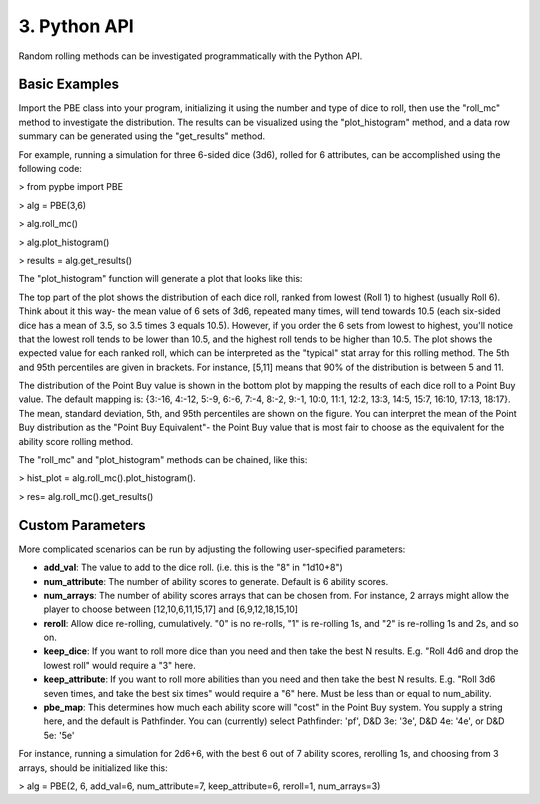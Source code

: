 ==========================
 3. Python API
==========================
Random rolling methods can be investigated programmatically with the Python API.

Basic Examples
---------------
Import the PBE class into your program, initializing it using the number and type of dice to roll, then use the "roll_mc" method to investigate the distribution. The results can be visualized using the "plot_histogram" method, and a data row summary can be generated using the "get_results" method. 

For example, running a simulation for three 6-sided dice (3d6), rolled for 6 attributes, can be accomplished using the following code:

> from pypbe import PBE

> alg = PBE(3,6)

> alg.roll_mc()

> alg.plot_histogram()

> results = alg.get_results()

The "plot_histogram" function will generate a plot that looks like this:

.. image:: https://github.com/drericstrong/pypbe/blob/master/images/4d6_example.png?raw=true

The top part of the plot shows the distribution of each dice roll, ranked from lowest (Roll 1) to highest (usually Roll 6). Think about it this way- the mean value of 6 sets of 3d6, repeated many times, will tend towards 10.5 (each six-sided dice has a mean of 3.5, so 3.5 times 3 equals 10.5). However, if you order the 6 sets from lowest to highest, you'll notice that the lowest roll tends to be lower than 10.5, and the highest roll tends to be higher than 10.5. The plot shows the expected value for each ranked roll, which can be interpreted as the "typical" stat array for this rolling method. The 5th and 95th percentiles are given in brackets. For instance, [5,11] means that 90% of the distribution is between 5 and 11.

The distribution of the Point Buy value is shown in the bottom plot by mapping the results of each dice roll to a Point Buy value. The default mapping is: {3:-16, 4:-12, 5:-9, 6:-6, 7:-4, 8:-2, 9:-1, 10:0, 11:1, 12:2, 13:3, 14:5, 15:7, 16:10, 17:13, 18:17}. The mean, standard deviation, 5th, and 95th percentiles are shown on the figure. You can interpret the mean of the Point Buy distribution as the "Point Buy Equivalent"- the Point Buy value that is most fair to choose as the equivalent for the ability score rolling method.

The "roll_mc" and "plot_histogram" methods can be chained, like this:

> hist_plot = alg.roll_mc().plot_histogram().

> res= alg.roll_mc().get_results()

Custom Parameters
------------------
More complicated scenarios can be run by adjusting the following user-specified parameters:

* **add_val**: The value to add to the dice roll. (i.e. this is the "8" in "1d10+8")
* **num_attribute**: The number of ability scores to generate. Default is 6 ability scores.
* **num_arrays**: The number of ability scores arrays that can be chosen from. For instance, 2 arrays might allow the player to choose between [12,10,6,11,15,17] and [6,9,12,18,15,10]
* **reroll**: Allow dice re-rolling, cumulatively. "0" is no re-rolls, "1" is re-rolling 1s, and "2" is re-rolling 1s and 2s, and so on.
* **keep_dice**: If you want to roll more dice than you need and then take the best N results. E.g. "Roll 4d6 and drop the lowest roll" would require a "3" here.
* **keep_attribute**: If you want to roll more abilities than you need and then take the best N results. E.g. "Roll 3d6 seven times, and take the best six times" would require a "6" here. Must be less than or equal to num_ability.
* **pbe_map**: This determines how much each ability score will "cost" in the Point Buy system. You supply a string here, and the default is Pathfinder. You can (currently) select Pathfinder: 'pf', D&D 3e: '3e', D&D 4e: '4e', or D&D 5e: '5e'

For instance, running a simulation for 2d6+6, with the best 6 out of 7 ability scores, rerolling 1s, and choosing from 3 arrays, should be initialized like this:

> alg = PBE(2, 6, add_val=6, num_attribute=7, keep_attribute=6, reroll=1, num_arrays=3)